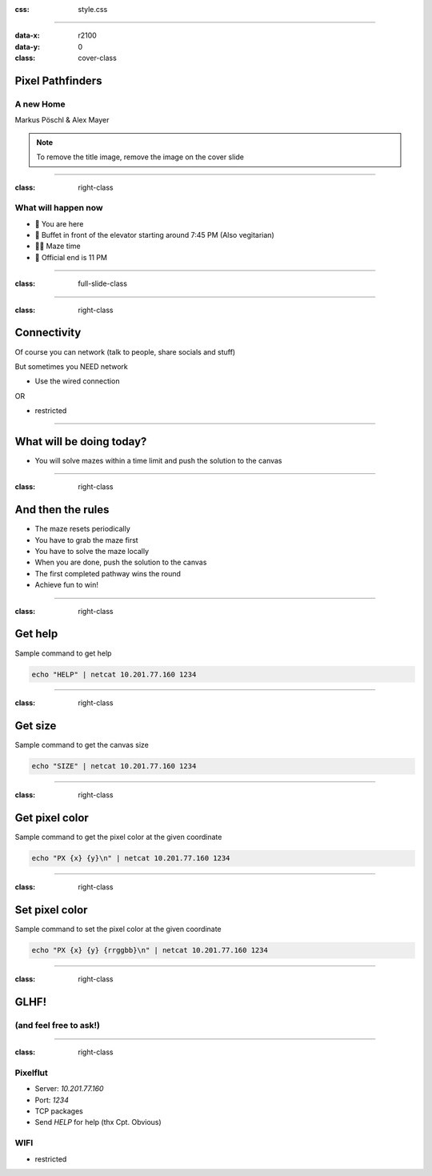 :css: style.css

.. title:: Pixel Pathfinders

----

:data-x: r2100
:data-y: 0
:class: cover-class

.. image:: images/image_cropped.png
   :width: 456px
   :height: 507px

Pixel Pathfinders
=================

A new Home
----------

Markus Pöschl & Alex Mayer

.. note::

  To remove the title image, remove the image on the cover slide

----

:class: right-class

What will happen now
--------------------

* 📍 You are here
* 🍴 Buffet in front of the elevator starting around 7:45 PM (Also vegitarian)
* 🐱‍💻 Maze time
* 🚪 Official end is 11 PM

.. image:: images/menu.png
   :width: 600px
   :height: 600px

----

:class: full-slide-class

.. image:: images/sponsor.png

----

:class: right-class

Connectivity
============

Of course you can network (talk to people, share socials and stuff)

But sometimes you NEED network

* Use the wired connection

OR

* restricted

.. image:: images/wifi_meme.png
   :width: 400px

----

.. image:: images/labyrinth.png

What will be doing today?
=========================

* You will solve mazes within a time limit and push the solution to the canvas

----

:class: right-class

And then the rules
==================

* The maze resets periodically
* You have to grab the maze first
* You have to solve the maze locally
* When you are done, push the solution to the canvas
* The first completed pathway wins the round
* Achieve fun to win!

.. image:: images/rules.jpg

----

:class: right-class

Get help
========

Sample command to get help

.. code-block:: bash

    echo "HELP" | netcat 10.201.77.160 1234

----

:class: right-class

Get size
========

Sample command to get the canvas size

.. code-block:: bash

    echo "SIZE" | netcat 10.201.77.160 1234

----

:class: right-class

Get pixel color
===============

Sample command to get the pixel color at the given coordinate

.. code-block:: bash

    echo "PX {x} {y}\n" | netcat 10.201.77.160 1234

----

:class: right-class

Set pixel color
===============

Sample command to set the pixel color at the given coordinate

.. code-block:: bash

    echo "PX {x} {y} {rrggbb}\n" | netcat 10.201.77.160 1234

----

:class: right-class

GLHF!
=====

(and feel free to ask!)
-----------------------

.. image:: images/mauled.jpg


----

:class: right-class

Pixelflut
---------

* Server: `10.201.77.160`
* Port: `1234`
* TCP packages
* Send `HELP` for help (thx Cpt. Obvious)

WIFI
----

* restricted

.. image:: images/tldr.jpg

